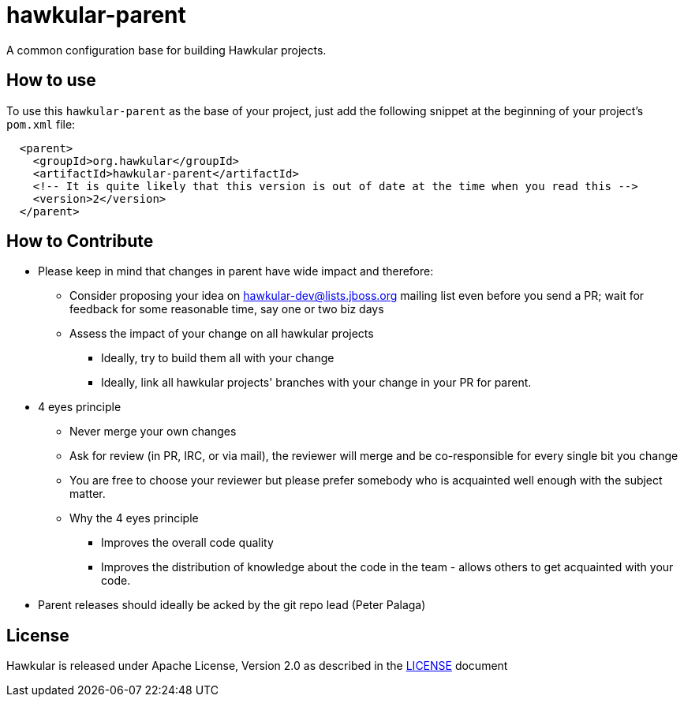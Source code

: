 = hawkular-parent

A common configuration base for building Hawkular projects.

== How to use

To use this `hawkular-parent` as the base of your project, just add the following snippet at the beginning of your
project's `pom.xml` file:

[source,xml]
----
  <parent>
    <groupId>org.hawkular</groupId>
    <artifactId>hawkular-parent</artifactId>
    <!-- It is quite likely that this version is out of date at the time when you read this -->
    <version>2</version>
  </parent>
----

== How to Contribute

* Please keep in mind that changes in parent have wide impact and therefore:
** Consider proposing your idea on hawkular-dev@lists.jboss.org mailing list even before you send a PR; wait for
   feedback for some reasonable time, say one or two biz days
** Assess the impact of your change on all hawkular projects
*** Ideally, try to build them all with your change
*** Ideally, link all hawkular projects' branches with your change in your PR for parent.
* 4 eyes principle
** Never merge your own changes
** Ask for review (in PR, IRC, or via mail), the reviewer will merge and be co-responsible for every single bit you
   change
** You are free to choose your reviewer but please prefer somebody who is acquainted well enough with the subject
   matter.
** Why the 4 eyes principle
*** Improves the overall code quality
*** Improves the distribution of knowledge about the code in the team - allows others to get acquainted with your code.
* Parent releases should ideally be acked by the git repo lead (Peter Palaga)

== License

Hawkular is released under Apache License, Version 2.0 as described in the link:LICENSE[LICENSE] document
